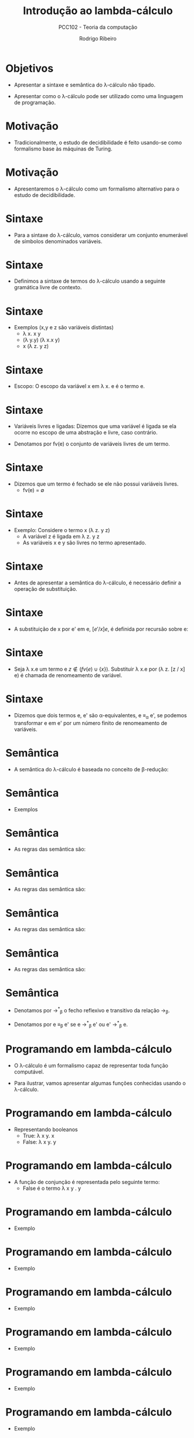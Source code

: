 #    -*- mode: org -*-
#+OPTIONS: reveal_center:t reveal_progress:t reveal_history:t reveal_control:t
#+OPTIONS: reveal_mathjax:t reveal_rolling_links:t reveal_keyboard:t num:nil
#+OPTIONS: reveal_width:1200 reveal_height:800
#+OPTIONS: toc:nil
#+REVEAL_MARGIN: 0.2
#+REVEAL_MIN_SCALE: 0.5
#+REVEAL_MAX_SCALE: 2.5
#+REVEAL_TRANS: none
#+REVEAL_THEME: white
#+REVEAL_HLEVEL: 999
#+REVEAL_TITLE_SLIDE: <h1>%t</h1><h2>%s</h2><h3>%A %a</h3>
#+LATEX_HEADER: \usepackage{proof,latesym,amsmath,amssymb}

#+TITLE: Introdução ao lambda-cálculo
#+SUBTITLE: PCC102 - Teoria da computação
#+AUTHOR: Rodrigo Ribeiro
#+EMAIL: rodrigo.ribeiro@ufop.edu.br

* Objetivos

- Apresentar a sintaxe e semântica do \lambda-cálculo não tipado.

- Apresentar como o \lambda-cálculo pode ser utilizado como
  uma linguagem de programação.

* Motivação

- Tradicionalmente, o estudo de decidibilidade é feito usando-se
  como formalismo base às máquinas de Turing.

* Motivação

- Apresentaremos o \lambda-cálculo como um formalismo alternativo
  para o estudo de decidibilidade.

* Sintaxe

- Para a sintaxe do \lambda-cálculo, vamos considerar um conjunto
  enumerável de símbolos denominados variáveis.

* Sintaxe

- Definimos a sintaxe de termos do \lambda-cálculo usando a
  seguinte gramática livre de contexto.

\begin{array}{lcll}
  e & ::=  & x            & \text{variáveis}\\
    & \mid & e\:e         & \text{aplicação}\\
    & \mid & \lambda\,x.e & \text{abstração}\\
\end{array}

* Sintaxe

- Exemplos (x,y e z são variáveis distintas)
  - \lambda x. x y
  - (\lambda y.y) (\lambda x.x y)
  - x (\lambda z. y z)

* Sintaxe

- Escopo: O escopo da variável x em \lambda x. e é o termo e.

* Sintaxe
- Variáveis livres e ligadas: Dizemos que uma variável é ligada se
  ela ocorre no escopo de uma abstração e livre, caso contrário.

- Denotamos por fv(e) o conjunto de variáveis livres de um termo.

* Sintaxe

- Dizemos que um termo é fechado se ele não possui variáveis livres.
  - fv(e) = \emptyset

* Sintaxe

- Exemplo: Considere o termo x (\lambda z. y z)
  - A variável z é ligada em \lambda z. y z
  - As variáveis x e y são livres no termo apresentado.

* Sintaxe

- Antes de apresentar a semântica do \lambda-cálculo, é necessário
  definir a operação de substituição.

* Sintaxe

- A substituição de x por e' em e, $[e'/x]e$, é definida por recursão sobre e:

\begin{array}{lcl}
  [e'/x]x          & = & e'\\
  [e'/x]a          & = & a,\:\:\:a\not\equiv x\\
  [e'/x](e_1\,e_2) & = & ([e'/x]e_1)([e'/x]e_2)\\
  [e'/x](\lambda x. e) & = & \lambda x. e\\
  [e'/x](\lambda y. e) & = & \lambda y. e,\:\:\:x\not\in fv(e)\\
  [e'/x](\lambda y. e) & = & \lambda y. [e' / x] e, \:\: x \in fv(e)\land y\not\in fv(e')\\
  [e'/x](\lambda y. e) & = & \lambda z. [e' / x][z / y] e,\:\:x \in fv(e) \land y \in fv(e').
\end{array}

* Sintaxe

- Seja \lambda x.e um termo e $z \not\in (fv(e) \cup \{x\})$. Substituir
  \lambda x.e por (\lambda z. [z / x] e) é chamada de renomeamento de
  variável.

* Sintaxe

- Dizemos que dois termos e, e' são \alpha-equivalentes, e \equiv_{\alpha} e',
  se podemos transformar e em e' por um número finito de renomeamento de variáveis.

* Semântica

- A semântica do \lambda-cálculo é baseada no conceito de \beta-redução:

\begin{array}{l}
  (\lambda x. e)\,e' \to_{\beta} [e' / x]e
\end{array}

* Semântica

- Exemplos

\begin{array}{lc}
  (\lambda x. x (x y)) N & \to_{\beta} \\
  [N / x](x (x y))       & \to_{\beta} \\
  N (N y)                & \\
\end{array}

* Semântica

- As regras das semântica são:

\begin{array}{c}
  \dfrac{}{(\lambda x. e)e' \to_{\beta} [e' / x] e}
\end{array}


* Semântica

- As regras das semântica são:

\begin{array}{c}
  \dfrac{e_1 \to_\beta e'_1}{(e_1\:e_2) \to_{\beta} (e'_1\:e_2)}
\end{array}


* Semântica

- As regras das semântica são:

\begin{array}{c}
  \dfrac{e_2 \to_\beta e'_2}{(e_1\:e_2) \to_{\beta} (e_1\:e'_2)}
\end{array}

* Semântica

- As regras das semântica são:

\begin{array}{c}
  \dfrac{e \to_\beta e'}{\lambda x. e \to_{\beta} \lambda x. e'}
\end{array}

* Semântica

- Denotamos por \to^{*}_{\beta} o fecho reflexivo e transitivo
  da relação \to_{\beta}.

- Denotamos por e \equiv_{\beta} e' se e \to^{*}_{\beta} e' ou
  e' \to^{*}_{\beta} e.

* Programando em lambda-cálculo

- O \lambda-cálculo é um formalismo capaz de representar toda
  função computável.

- Para ilustrar, vamos apresentar algumas funções conhecidas
  usando o \lambda-cálculo.

* Programando em lambda-cálculo

- Representando booleanos
  - True: \lambda x y. x
  - False: \lambda x y. y

* Programando em lambda-cálculo

- A função de conjunção é representada pelo seguinte termo:
   - False é o termo \lambda x y . y

\begin{array}{l}
  and \equiv \lambda a b. a\,b\,False
\end{array}

* Programando em lambda-cálculo

- Exemplo

\begin{array}{lc}
  and\:True\:True & = \\
\end{array}


* Programando em lambda-cálculo

- Exemplo

\begin{array}{lc}
  and\:True\:True & = \\
  (\lambda a b. a\,b\,False)\,True\:True & =\\
\end{array}


* Programando em lambda-cálculo

- Exemplo

\begin{array}{lc}
  and\:True\:True & = \\
  (\lambda a b. a\,b\,False)\,True\:True & =\\
  True\,True\,False & =\\
\end{array}


* Programando em lambda-cálculo

- Exemplo

\begin{array}{lc}
  and\:True\:True & = \\
  (\lambda a b. a\,b\,False)\,True\:True & =\\
  True\,True\,False & =\\
  (\lambda x y. x)\,(\lambda x y . x)\,(\lambda x y. y) & =\\
\end{array}


* Programando em lambda-cálculo

- Exemplo

\begin{array}{lc}
  and\:True\:True & = \\
  (\lambda a b. a\,b\,False)\,True\:True & =\\
  True\,True\,False & =\\
  (\lambda x y. x)\,(\lambda x y . x)\,(\lambda x y. y) & =\\
  [(\lambda x y . x)\,/\,x;\lambda x y. y\,/\,y] x & =\\
\end{array}


* Programando em lambda-cálculo

- Exemplo

\begin{array}{lc}
  and\:True\:True & = \\
  (\lambda a b. a\,b\,False)\,True\:True & =\\
  True\,True\,False & =\\
  (\lambda x y. x)\,(\lambda x y . x)\,(\lambda x y. y) & =\\
  [(\lambda x y . x)\,/\,x;\lambda x y. y\,/\,y] x & =\\
  \lambda x y . x & =\\
\end{array}


* Programando em lambda-cálculo

- Exemplo

\begin{array}{lc}
  and\:True\:True & = \\
  (\lambda a b. a\,b\,False)\,True\:True & = \\
  True\,True\,False & = \\
  (\lambda x y. x)\,(\lambda x y . x)\,(\lambda x y. y) & = \\
  [(\lambda x y . x)\,/\,x;\lambda x y. y\,/\,y] x & =\\
  \lambda x y . x & =\\
  True
\end{array}

* Programando em lambda-cálculo

- Pode-se representar números naturais utilizando a notação de Peano.
  - zero \in $\mathbb{N}$
  - se n \in $\mathbb{N}$ então succ n \in $\mathbb{N}$

* Programando em lambda-cálculo

- Representando números naturais

\begin{array}{lcl}
  \overline{0} & = & \lambda s z. z \\
  \overline{1} & = & \lambda s z. s z \\
  \overline{2} & = & \lambda s z. s (s z) \\
  \overline{3} & = & \lambda s z. s (s (s z)) \\
   ...
\end{array}

* Programando em lambda-cálculo

- Representando números naturais:
  - Se n \in $\mathbb{N}$ então $\overline{n} = \lambda s z. s^n z$.

* Programando em lambda-cálculo

- Como representar uma função para calcular o sucessor de um número natural?

- A função deve computar $\overline{n+1}$ a partir de $\overline{n}$.

* Programando em lambda-cálculo

- Logo, devemos obter um termo $f$ tal que:

\begin{array}{c}
  f(\overline{n}) = \lambda s z . s^{n + 1} z\\
\end{array}

* Programando em lambda-cálculo

- Mas, temos que

\begin{array}{lc}
  \lambda s z . s^{n + 1} z & \equiv_{\beta}\\
\end{array}


* Programando em lambda-cálculo

- Mas, temos que

\begin{array}{lc}
  \lambda s z . s^{n + 1} z & \equiv_{\beta}\\
  \lambda s z . s (s^n z)   & \equiv_{\beta}\\
\end{array}



* Programando em lambda-cálculo

- Mas, temos que

\begin{array}{lc}
  \lambda s z . s^{n + 1} z & \equiv_{\beta}\\
  \lambda s z . s (s^n z)   & \equiv_{\beta}\\
  \lambda s z . s ((\lambda s n. s^n z) s z) \\
\end{array}

* Programando em lambda-cálculo

- Porém, $\overline{n} = \lambda s n. s^n z$:

\begin{array}{lc}
  \lambda s z . s^{n + 1} z & \equiv_{\beta}\\
  \lambda s z . s (s^n z)   & \equiv_{\beta}\\
  \lambda s z . s ((\lambda s n. s^n z) s z) \\
  \lambda s z . s (\overline{n} s z) \\
\end{array}


* Programando em lambda-cálculo

- Abstraindo sobre $\overline{n}$, obtemos:

\begin{array}{l}
  succ \equiv \lambda n s z . s (n s z) \\
\end{array}

* Programando em lambda-cálculo

- Exemplo

\begin{array}{lc}
   succ(\overline{n}) & \equiv \\
\end{array}


* Programando em lambda-cálculo

- Exemplo

\begin{array}{lc}
   succ(\overline{n}) & \equiv \\
   \lambda n s z . s (n s z) (\overline{n}) & \to_{\beta} \\
\end{array}


* Programando em lambda-cálculo

- Exemplo

\begin{array}{lc}
   succ(\overline{n}) & \equiv \\
   \lambda n s z . s (n s z) (\overline{n}) & \to_{\beta} \\
   \lambda s z . s (\overline{n} s z) & \equiv \\
\end{array}


* Programando em lambda-cálculo

- Exemplo

\begin{array}{lc}
   succ(\overline{n}) & \equiv \\
   \lambda n s z . s (n s z) (\overline{n}) & \to_{\beta} \\
   \lambda s z . s (\overline{n} s z) & \equiv \\
   \lambda s z . s ((\lambda s z. s^n z) s z) & \to_{\beta} \\
\end{array}


* Programando em lambda-cálculo

- Exemplo

\begin{array}{lc}
   succ(\overline{n}) & \equiv \\
   \lambda n s z . s (n s z) (\overline{n}) & \to_{\beta} \\
   \lambda s z . s (\overline{n} s z) & \equiv \\
   \lambda s z . s ((\lambda s z. s^n z) s z) & \to_{\beta} \\
   \lambda s z . s ((\lambda z. s^n z) z) & \to_{\beta}\\
\end{array}


* Programando em lambda-cálculo

- Exemplo

\begin{array}{lc}
   succ(\overline{n}) & \equiv \\
   \lambda n s z . s (n s z) (\overline{n}) & \to_{\beta} \\
   \lambda s z . s (\overline{n} s z) & \equiv \\
   \lambda s z . s ((\lambda s z. s^n z) s z) & \to_{\beta} \\
   \lambda s z . s ((\lambda z. s^n z) z) & \to_{\beta}\\
   \lambda s z . s (s^n z) & \equiv \\
\end{array}


* Programando em lambda-cálculo

- Exemplo

\begin{array}{lc}
   succ(\overline{n}) & \equiv \\
   \lambda n s z . s (n s z) (\overline{n}) & \to_{\beta} \\
   \lambda s z . s (\overline{n} s z) & \equiv \\
   \lambda s z . s ((\lambda s z. s^n z) s z) & \to_{\beta} \\
   \lambda s z . s ((\lambda z. s^n z) z) & \to_{\beta}\\
   \lambda s z . s (s^n z) & \equiv \\
   \lambda s z . s^{n + 1} z & \equiv \\
\end{array}


* Programando em lambda-cálculo

- Exemplo

\begin{array}{lc}
   succ(\overline{n}) & \equiv \\
   \lambda n s z . s (n s z) (\overline{n}) & \to_{\beta} \\
   \lambda s z . s (\overline{n} s z) & \equiv \\
   \lambda s z . s ((\lambda s z. s^n z) s z) & \to_{\beta} \\
   \lambda s z . s ((\lambda z. s^n z) z) & \to_{\beta}\\
   \lambda s z . s (s^n z) & \equiv \\
   \lambda s z . s^{n + 1} z & \equiv \\
   \overline{n+1}
\end{array}

* Programando em lambda-cálculo

- Pontos fixos: dizemos que x é ponto fixo de f se f(x) = x.

- Ao contrário de funções da análise, funções do \lambda-cálculo
  sempre possuem um ponto fixo.

* Programando em lambda-cálculo

- Podemos mostrar esse fato facilmente. Para isso, considere:
   - A = \lambda x y. y (xxy).
   - \Theta = AA

* Programando em lambda-cálculo

- Seja $e$ um termo qualquer. O ponto fixo de $f$ é dado por
  $x = \Theta f$.

\begin{array}{lc}
  x & \equiv\\
\end{array}


* Programando em lambda-cálculo

- Seja $e$ um termo qualquer. O ponto fixo de $f$ é dado por
  $x = \Theta f$.

\begin{array}{lc}
  x & \equiv\\
  \Theta f & \equiv \\
\end{array}


* Programando em lambda-cálculo

- Seja $e$ um termo qualquer. O ponto fixo de $f$ é dado por
  $x = \Theta f$.

\begin{array}{lc}
  x & \equiv\\
  \Theta f & \equiv \\
  AA f     & \equiv \\
\end{array}


* Programando em lambda-cálculo

- Seja $e$ um termo qualquer. O ponto fixo de $f$ é dado por
  $x = \Theta f$.

\begin{array}{lc}
  x & \equiv\\
  \Theta f & \equiv \\
  AA f     & \equiv \\
  (\lambda x y. y(xx y))A f & \to^*_\beta\\
\end{array}


* Programando em lambda-cálculo

- Seja $e$ um termo qualquer. O ponto fixo de $f$ é dado por
  $x = \Theta f$.

\begin{array}{lc}
  x & \equiv\\
  \Theta f & \equiv \\
  AA f     & \equiv \\
  (\lambda x y. y(xx y))A f & \to^*_\beta\\
  f (A A f) & \equiv \\
\end{array}


* Programando em lambda-cálculo

- Seja $e$ um termo qualquer. O ponto fixo de $f$ é dado por
  $x = \Theta f$.

\begin{array}{lc}
  x & \equiv\\
  \Theta f & \equiv \\
  AA f     & \equiv \\
  (\lambda x y. y(xx y))A f & \to^*_\beta\\
  f (A A f) & \equiv \\
  f (\Theta f) & \equiv \\
\end{array}

* Programando em lambda-cálculo

- Seja $e$ um termo qualquer. O ponto fixo de $f$ é dado por
  $x = \Theta f$.

\begin{array}{lc}
  x & \equiv\\
  \Theta f & \equiv \\
  AA f     & \equiv \\
  (\lambda x y. y(xx y))A f & \to^*_\beta\\
  f (A A f) & \equiv \\
  f (\Theta f) & \equiv \\
  f(x)
\end{array}

* Programando em lambda-cálculo

- Podemos usar o \lambda-cálculo para definir estruturas de dados
  como tuplas e listas.

* Programando em lambda-cálculo

- Pares: Se $e_1, e_2$ são \lambda-termos então o par $(e_1,e_2)$ pode
  ser representado pelo termo:

\begin{array}{l}
  \lambda z. z e_1 e_2
\end{array}

* Programando em lambda-cálculo

- Projeções:
  - fst = \lambda p.p (\lambda x y. x)
  - snd = \lambda p.p (\lambda x y. y)

* Programando em lambda-cálculo

- Tuplas são representadas de maneira similar.

- Se $e_1, ..., e_n$ são \lambda-termos então a n-upla $(e_1,...,e_n)$ é
  representada pelo seguinte termo

\begin{array}{l}
  \lambda z. z e_1 ... e_n
\end{array}

* Programando em lambda-cálculo

- Projeções podem também ser generalizadas de forma imediata.

\begin{array}{l}
  \pi^{n}_{i} = \lambda z. z (\lambda x_1 ... x_n . x_i)
\end{array}

* Programando em lambda-cálculo

- Listas: são formadas por dois construtores
  - nil: representando a lista vazia
  - h:t : lista formada por um primeiro elemento h e uma causa t.

* Programando em lambda-cálculo

- Representando o construtor nil:

\begin{array}{l}
nil = \lambda x y. y
\end{array}

* Programando em lambda-cálculo

- Representando o construtor h:t

\begin{array}{l}
h:t = \lambda x y. x h t
\end{array}

* Exercícios

- Apresente um \lambda-termo para calcular o n-ésimo termo
  da sequência de Fibonacci.

* Referências

- Pierce, Benjamin. Types and Programming Languages. MIT Press.

- Hindley, J. Roger; Seldin, Jonathan P. Lambda-calculus and combinators: An
  introduction. Cambridge.

